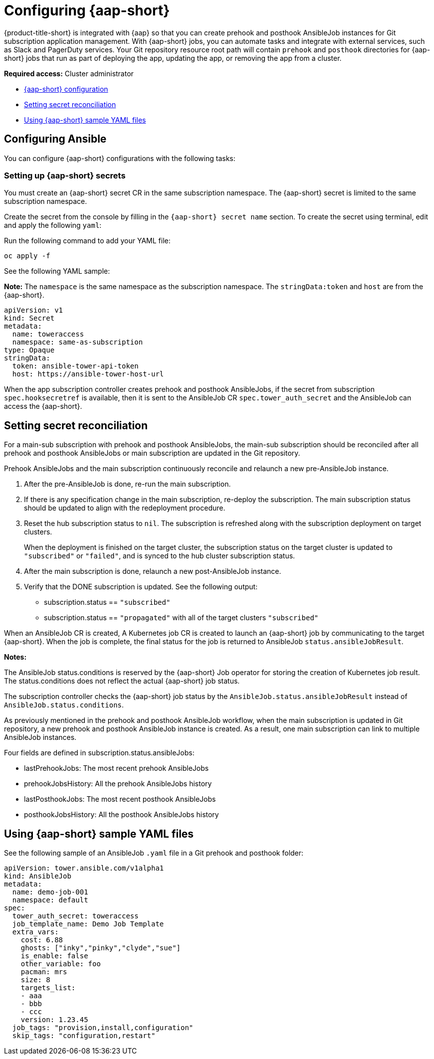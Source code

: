 [#configuring-ansible]
= Configuring {aap-short} 

{product-title-short} is integrated with {aap} so that you can create prehook and posthook AnsibleJob instances for Git subscription application management. With {aap-short} jobs, you can automate tasks and integrate with external services, such as Slack and PagerDuty services. Your Git repository resource root path will contain `prehook` and `posthook` directories for {aap-short} jobs that run as part of deploying the app, updating the app, or removing the app from a cluster.

*Required access:* Cluster administrator

* <<ansible-configuration,{aap-short} configuration>>
* <<ansible-secret-reconciliation,Setting secret reconciliation>>
* <<ansible-sample-yaml,Using {aap-short} sample YAML files>>

[#ansible-configuration]
== Configuring Ansible

You can configure {aap-short} configurations with the following tasks:

[#ansible-secrets]
=== Setting up {aap-short} secrets

You must create an {aap-short} secret CR in the same subscription namespace. The {aap-short} secret is limited to the same subscription namespace.

Create the secret from the console by filling in the `{aap-short} secret name` section. To create the secret using terminal, edit and apply the following `yaml`:
 
Run the following command to add your YAML file:

----
oc apply -f
----

See the following YAML sample:

*Note:* The `namespace` is the same namespace as the subscription namespace. The `stringData:token` and `host` are from the {aap-short}.

[source,yaml]
----
apiVersion: v1
kind: Secret
metadata:
  name: toweraccess
  namespace: same-as-subscription
type: Opaque
stringData:
  token: ansible-tower-api-token
  host: https://ansible-tower-host-url
----

When the app subscription controller creates prehook and posthook AnsibleJobs, if the secret from subscription `spec.hooksecretref` is available, then it is sent to the AnsibleJob CR `spec.tower_auth_secret` and the AnsibleJob can access the {aap-short}.

[#ansible-secret-reconciliation]
== Setting secret reconciliation

For a main-sub subscription with prehook and posthook AnsibleJobs, the main-sub subscription should be reconciled after all prehook and posthook AnsibleJobs or main subscription are updated in the Git repository. 

Prehook AnsibleJobs and the main subscription continuously reconcile and relaunch a new pre-AnsibleJob instance.

. After the pre-AnsibleJob is done, re-run the main subscription. 
. If there is any specification change in the main subscription, re-deploy the subscription. The main subscription status should be updated to align with the redeployment procedure. 
. Reset the hub subscription status to `nil`. The subscription is refreshed along with the subscription deployment on target clusters. 

+
When the deployment is finished on the target cluster, the subscription status on the target cluster is updated to `"subscribed"` or `"failed"`, and is synced to the hub cluster subscription status.

. After the main subscription is done, relaunch a new post-AnsibleJob instance.

. Verify that the DONE subscription is updated. See the following output:

- subscription.status == `"subscribed"`
- subscription.status == `"propagated"` with all of the target clusters `"subscribed"`

When an AnsibleJob CR is created, A Kubernetes job CR is created to launch an {aap-short} job by communicating to the target {aap-short}. When the job is complete, the final status for the job is returned to AnsibleJob `status.ansibleJobResult`. 

*Notes:* 

The AnsibleJob status.conditions is reserved by the {aap-short} Job operator for storing the creation of Kubernetes job result. The status.conditions does not reflect the actual {aap-short} job status. 

The subscription controller checks the {aap-short} job status by the `AnsibleJob.status.ansibleJobResult` instead of `AnsibleJob.status.conditions`.

As previously mentioned in the prehook and posthook AnsibleJob workflow, when the main subscription is updated in Git repository, a new prehook and posthook AnsibleJob instance is created. As a result, one main subscription can link to multiple AnsibleJob instances. 

Four fields are defined in subscription.status.ansibleJobs:

- lastPrehookJobs: The most recent prehook AnsibleJobs
- prehookJobsHistory: All the prehook AnsibleJobs history
- lastPosthookJobs: The most recent posthook AnsibleJobs
- posthookJobsHistory: All the posthook AnsibleJobs history


[#ansible-sample-yaml]
== Using {aap-short} sample YAML files 

See the following sample of an AnsibleJob `.yaml` file in a Git prehook and posthook folder:

[source,yaml]
----
apiVersion: tower.ansible.com/v1alpha1
kind: AnsibleJob
metadata:
  name: demo-job-001
  namespace: default
spec:
  tower_auth_secret: toweraccess
  job_template_name: Demo Job Template
  extra_vars:
    cost: 6.88
    ghosts: ["inky","pinky","clyde","sue"]
    is_enable: false
    other_variable: foo
    pacman: mrs
    size: 8
    targets_list:
    - aaa
    - bbb
    - ccc
    version: 1.23.45
  job_tags: "provision,install,configuration"
  skip_tags: "configuration,restart"
----
